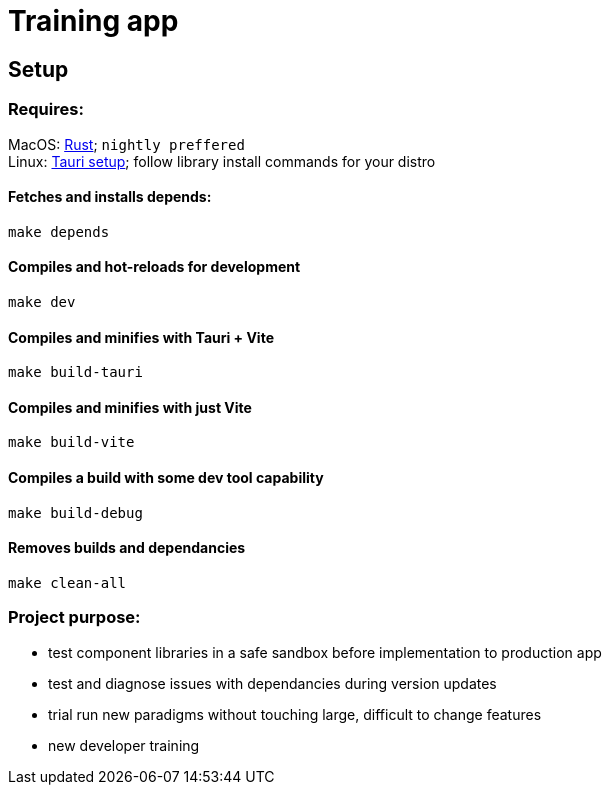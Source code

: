 = Training app

== Setup

=== Requires:
===============================
MacOS: link:https://www.rust-lang.org/tools/install[Rust]; `nightly preffered` +
Linux: link:https://tauri.app/v1/guides/getting-started/prerequisites#setting-up-linux[Tauri setup]; follow library install commands for your distro
===============================

==== Fetches and installs depends:
----
make depends
----

==== Compiles and hot-reloads for development
----
make dev
----

==== Compiles and minifies with Tauri + Vite
----
make build-tauri
----

==== Compiles and minifies with just Vite
----
make build-vite
----

==== Compiles a build with some dev tool capability
----
make build-debug
----

==== Removes builds and dependancies
----
make clean-all
----

=== Project purpose:
- test component libraries in a safe sandbox before implementation to production app
- test and diagnose issues with dependancies during version updates
- trial run new paradigms without touching large, difficult to change features
- new developer training